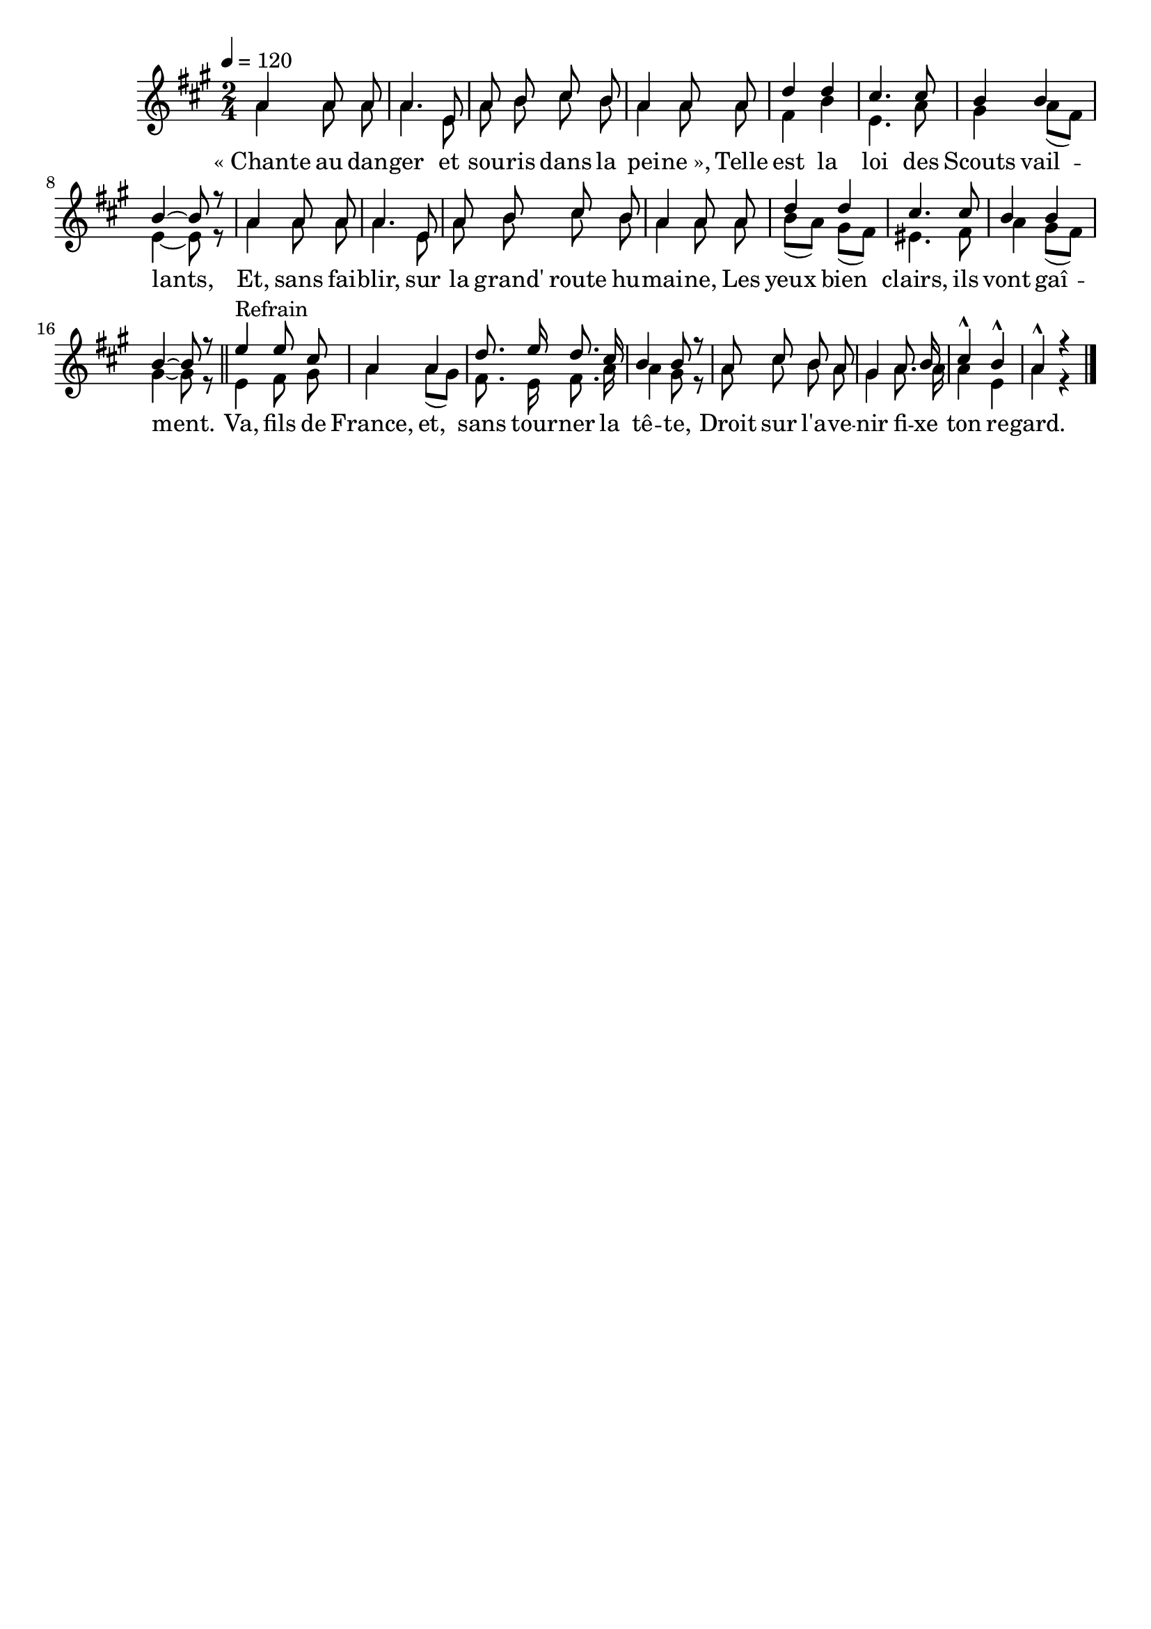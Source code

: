 \version "2.16"
\language "français"

\header {
  tagline = ""
  composer = ""
}

MetriqueArmure = {
  \tempo 4=120
  \time 2/4
  \key la \major
}

italique = { \override Score . LyricText #'font-shape = #'italic }

roman = { \override Score . LyricText #'font-shape = #'roman }

MusiqueTheme = \relative do'' {
  la4 la8 la
  la4. mi8
  la8 si dod si
  la4 la8 la
  re4 re
  dod4. dod8
  si4 si
  si4~ si8 r
  la4 la8 la
  la4. mi8
  la8 si dod si
  la4 la8 la
  re4 re
  dod4. dod8
  si4 si
  si4~ si8 r
  \bar "||"
  mi4^"Refrain" mi8 dod
  la4 la
  re8. mi16 re8. dod16
  si4 si8 r
  la8 dod si la
  sold4 la8. si16
  dod4-^ si-^
  la4-^ r
  \bar "|."
}

MusiqueAcc = \relative do'' {
  la4 la8 la
  la4. mi8
  la8 si dod si
  la4 la8 la
  fad4 si
  mi,4. la8
  sold4 la8[( fad])
  mi4~ mi8 r
  la4 la8 la
  la4. mi8
  la8 si dod si
  la4 la8 la
  si[( la]) sold[( fad])
  mid4. fad8
  la4 sold8[( fad])
  sold4~ sold8 r

  mi4 fad8 sold
  la4 la8[( sold])
  fad8. mi16 fad8. la16
  la4 sold8 r
  la8 dod si la
  sold4 la8. la16
  la4 mi
  la4 r
}

Paroles = \lyricmode {
  «_Chante au dan -- ger et sou -- ris dans la pei -- ne_»,
  Telle est la loi des Scouts vail -- lants,
  Et, sans fai -- blir, sur la grand' route hu -- mai -- ne,
  Les yeux bien clairs, ils vont gaî -- ment.

  Va, fils de France, et, sans tour -- ner la tê -- te,
  Droit sur l'a -- ve -- nir fi -- xe ton re -- gard.
}

\score{
  <<
    \new Staff <<
      \set Staff.midiInstrument = "flute"
      \set Staff.autoBeaming = ##f
      \new Voice = "theme" {\voiceOne
        \override Score.PaperColumn #'keep-inside-line = ##t
        \MetriqueArmure
        \MusiqueTheme
      }
      \new Voice = "accompagnement" {\voiceTwo
        \override Score.PaperColumn #'keep-inside-line = ##t
        \MetriqueArmure
        \MusiqueAcc
      }
      \new Lyrics \lyricsto theme {
        \Paroles
      }
    >>
  >>
  \layout{}
  \midi{}
}
